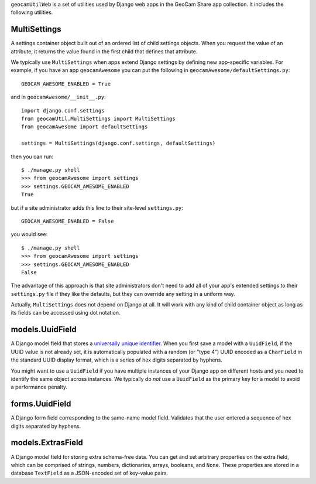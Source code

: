 
``geocamUtilWeb`` is a set of utilities used by Django web apps in the
GeoCam Share app collection.  It includes the following utilities.

MultiSettings
~~~~~~~~~~~~~

A settings container object built out of an ordered list of child
settings objects.  When you request the value of an attribute, it
returns the value found in the first child that defines that attribute.

We typically use ``MultiSettings`` when apps extend Django settings by
defining new app-specific variables.  For example, if you have an app
``geocamAwesome`` you can put the following in
``geocamAwesome/defaultSettings.py``::

  GEOCAM_AWESOME_ENABLED = True

and in ``geocamAwesome/__init__.py``::

  import django.conf.settings
  from geocamUtil.MultiSettings import MultiSettings
  from geocamAwesome import defaultSettings
  
  settings = MultiSettings(django.conf.settings, defaultSettings)

then you can run::

  $ ./manage.py shell
  >>> from geocamAwesome import settings
  >>> settings.GEOCAM_AWESOME_ENABLED
  True

but if a site administrator adds this line to their site-level
``settings.py``::

  GEOCAM_AWESOME_ENABLED = False

you would see::

  $ ./manage.py shell
  >>> from geocamAwesome import settings
  >>> settings.GEOCAM_AWESOME_ENABLED
  False

The advantage of this approach is that site administrators don't need to
add all of your app's extended settings to their ``settings.py`` file if
they like the defaults, but they can override any setting in a uniform
way.

Actually, ``MultiSettings`` does not depend on Django at all.  It will
work with any kind of child container object as long as its fields can
be accessed using dot notation.

models.UuidField
~~~~~~~~~~~~~~~~

A Django model field that stores a `universally unique identifier`_.
When you first save a model with a ``UuidField``, if the UUID value is
not already set, it is automatically populated with a random (or "type
4") UUID encoded as a ``CharField`` in the standard UUID display format,
which is a series of hex digits separated by hyphens.

.. _universally unique identifier: XXX

You might want to use a ``UuidField`` if you have multiple instances of
your Django app on different hosts and you need to identify the same
object across instances.  We typically do *not* use a ``UuidField`` as the
primary key for a model to avoid a performance penalty.

forms.UuidField
~~~~~~~~~~~~~~~

A Django form field corresponding to the same-name model field.
Validates that the user entered a sequence of hex digits separated by
hyphens.

models.ExtrasField
~~~~~~~~~~~~~~~~~~

A Django model field for storing extra schema-free data.  You can get
and set arbitrary properties on the extra field, which can be comprised
of strings, numbers, dictionaries, arrays, booleans, and ``None``.
These properties are stored in a database ``TextField`` as a
JSON-encoded set of key-value pairs.

.. o  __BEGIN_LICENSE__
.. o  Copyright (C) 2008-2010 United States Government as represented by
.. o  the Administrator of the National Aeronautics and Space Administration.
.. o  All Rights Reserved.
.. o  __END_LICENSE__